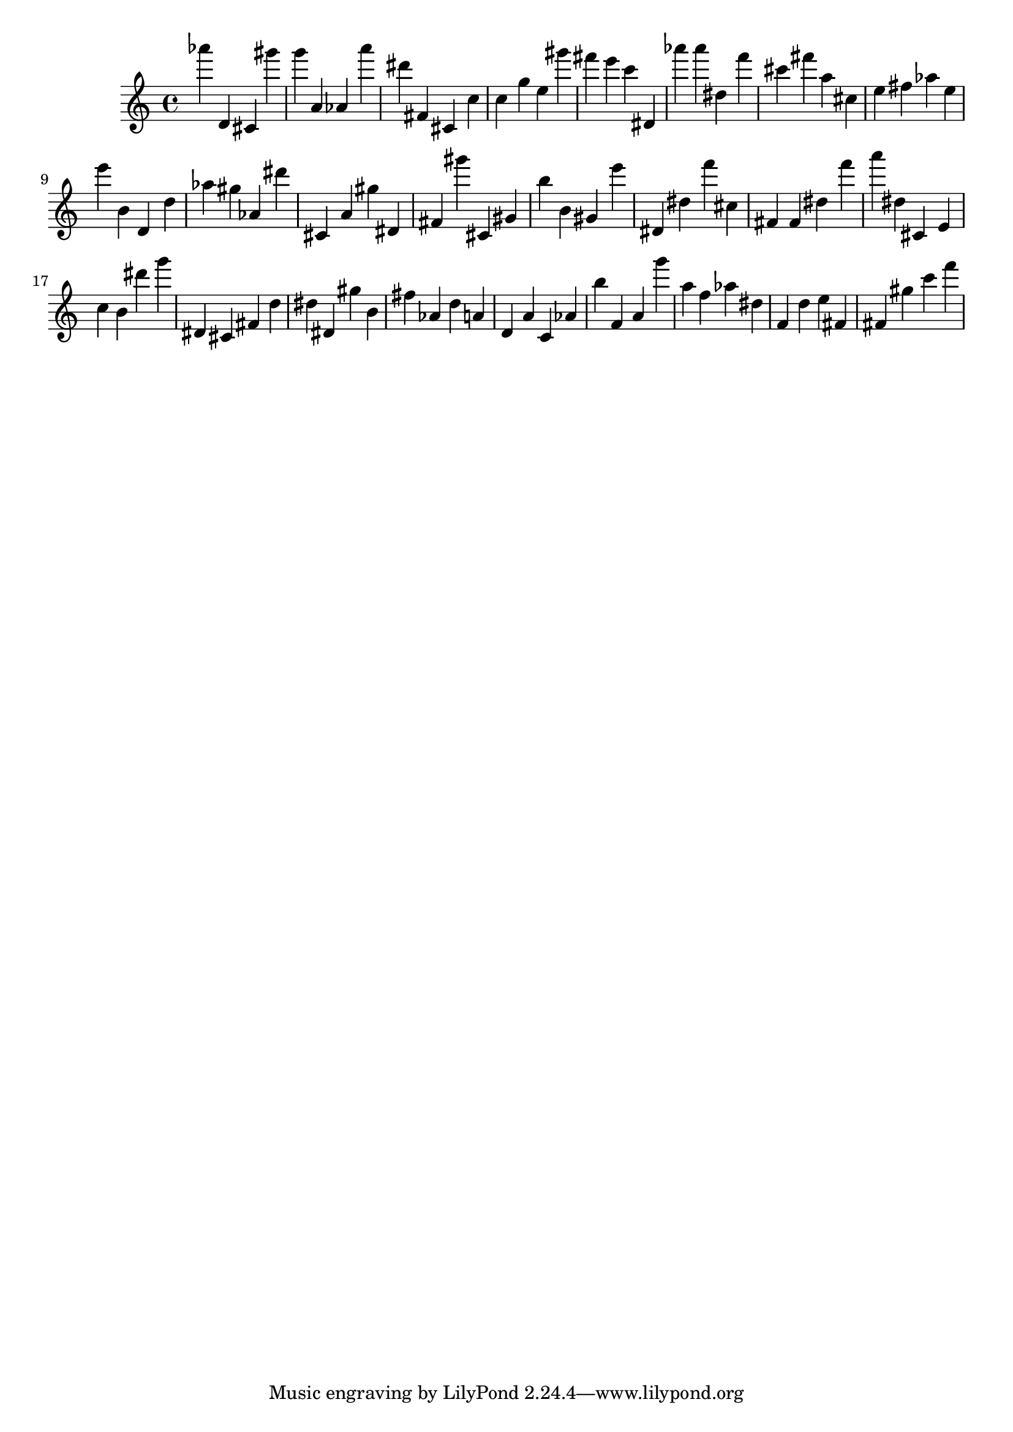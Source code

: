 \version "2.18.2"

\score {

{

\clef treble
as''' d' cis' gis''' g''' a' as' a''' dis''' fis' cis' c'' c'' g'' e'' gis''' fis''' e''' c''' dis' as''' as''' dis'' f''' cis''' fis''' a'' cis'' e'' fis'' as'' e'' e''' b' d' d'' as'' gis'' as' dis''' cis' a' gis'' dis' fis' gis''' cis' gis' b'' b' gis' e''' dis' dis'' f''' cis'' fis' fis' dis'' f''' a''' dis'' cis' e' c'' b' dis''' g''' dis' cis' fis' d'' dis'' dis' gis'' b' fis'' as' d'' a' d' a' c' as' b'' f' a' g''' a'' f'' as'' dis'' f' d'' e'' fis' fis' gis'' c''' f''' 
}

 \midi { }
 \layout { }
}